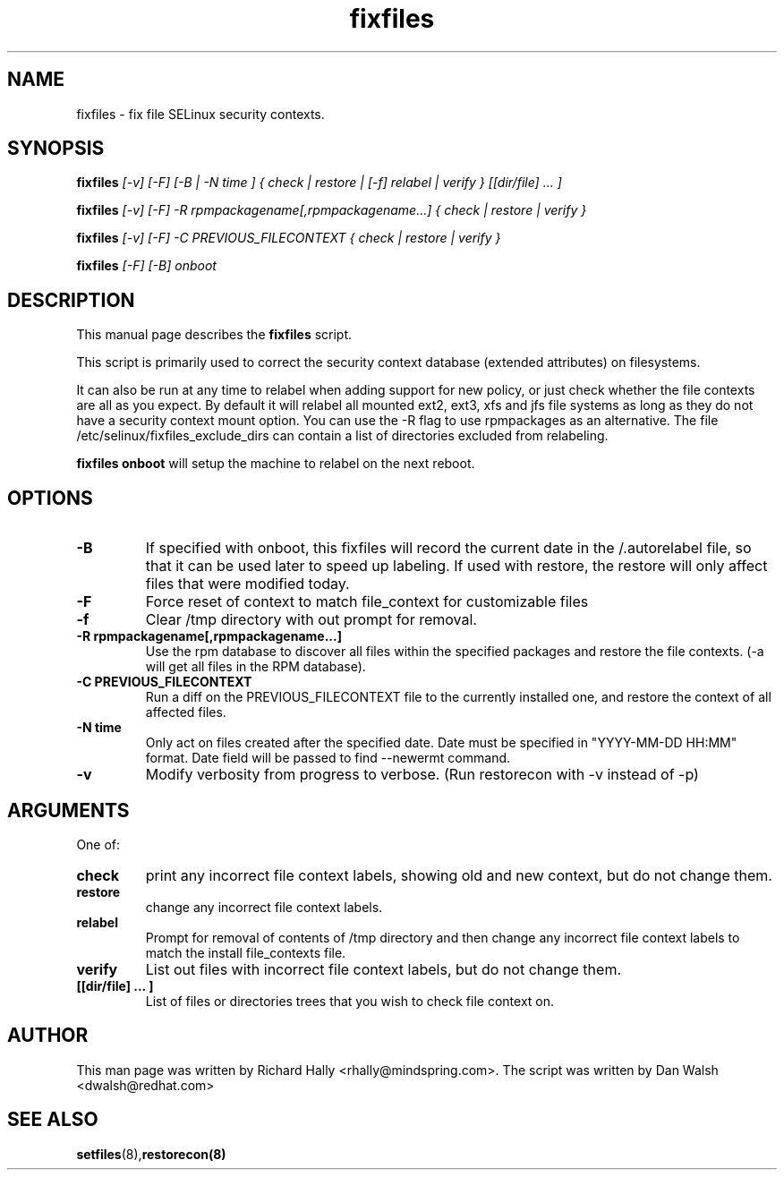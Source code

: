.TH "fixfiles" "8" "2002031409" "" ""
.SH "NAME"
fixfiles \- fix file SELinux security contexts.

.SH "SYNOPSIS"
.na

.B fixfiles 
.I [\-v] [\-F] [\-B | \-N time ] { check | restore | [\-f] relabel | verify } [[dir/file] ... ]

.B fixfiles 
.I [\-v] [\-F] \-R rpmpackagename[,rpmpackagename...] { check | restore | verify }

.B fixfiles
.I [\-v] [\-F] \-C PREVIOUS_FILECONTEXT  { check | restore | verify }

.B fixfiles
.I [-F] [-B] onboot

.ad

.SH "DESCRIPTION"
This manual page describes the
.BR fixfiles
script.
.P
This script is primarily used to correct the security context
database (extended attributes) on filesystems.  
.P
It can also be run at any time to relabel when adding support for
new policy, or  just check whether the file contexts are all
as you expect.  By default it will relabel all mounted ext2, ext3, xfs and 
jfs file systems as long as they do not have a security context mount 
option.  You can use the \-R flag to use rpmpackages as an alternative.
The file /etc/selinux/fixfiles_exclude_dirs can contain a list of directories
excluded from relabeling.
.P
.B fixfiles onboot 
will setup the machine to relabel on the next reboot.

.SH "OPTIONS"
.TP 
.B \-B
If specified with onboot, this fixfiles will record the current date in the /.autorelabel file, so that it can be used later to speed up labeling. If used with restore, the restore will only affect files that were modified today.
.TP
.B \-F
Force reset of context to match file_context for customizable files

.TP 
.B \-f
Clear /tmp directory with out prompt for removal.

.TP 
.B \-R rpmpackagename[,rpmpackagename...]
Use the rpm database to discover all files within the specified packages and restore the file contexts.  (\-a will get all files in the RPM database).
.TP
.B \-C PREVIOUS_FILECONTEXT
Run a diff on  the PREVIOUS_FILECONTEXT file to the currently installed one, and restore the context of all affected files.

.TP 
.B \-N time
Only act on files created after the specified date.  Date must be specified in
"YYYY\-MM\-DD HH:MM" format.  Date field will be passed to find \-\-newermt command.

.TP
.B -v
Modify verbosity from progress to verbose. (Run restorecon with \-v instead of \-p)

.SH "ARGUMENTS"
One of:
.TP 
.B check
print any incorrect file context labels, showing old and new context, but do not change them.
.TP 
.B restore
change any incorrect file context labels.
.TP 
.B relabel
Prompt for removal of contents of /tmp directory and then change any incorrect file context labels to match the install file_contexts file.
.TP 
.B verify
List out files with incorrect file context labels, but do not change them.
.TP 
.B [[dir/file] ... ] 
List of files or directories trees that you wish to check file context on.

.SH "AUTHOR"
This man page was written by Richard Hally <rhally@mindspring.com>.
The script  was written by Dan Walsh <dwalsh@redhat.com>

.SH "SEE ALSO"
.BR setfiles (8), restorecon(8)

